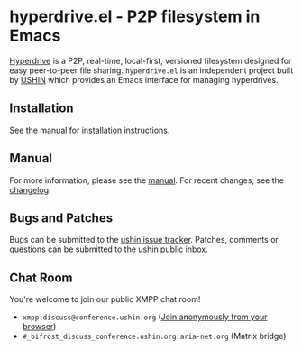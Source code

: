 #+options: num:nil toc:nil author:nil html-postamble:nil

* hyperdrive.el - P2P filesystem in Emacs

[[https://docs.holepunch.to/building-blocks/hyperdrive][Hyperdrive]] is a P2P, real-time, local-first, versioned filesystem
designed for easy peer-to-peer file sharing.  ~hyperdrive.el~ is an
independent project built by [[https://ushin.org][USHIN]] which provides an Emacs interface
for managing hyperdrives.

** Installation

See [[https://ushin.org/hyperdrive/hyperdrive-manual.html#Installation][the manual]] for installation instructions.

** Manual

For more information, please see the [[https://ushin.org/hyperdrive/hyperdrive-manual.html][manual]].  For recent changes, see
the [[file:CHANGELOG.org][changelog]].

** Bugs and Patches

Bugs can be submitted to the [[https://todo.sr.ht/~ushin/ushin][ushin issue tracker]]. Patches, comments or
questions can be submitted to the [[https://lists.sr.ht/~ushin/ushin][ushin public inbox]].

** Chat Room

You're welcome to join our public XMPP chat room!

- ~xmpp:discuss@conference.ushin.org~ ([[https://anonymous.cheogram.com/discuss@conference.ushin.org][Join anonymously from your browser]])
- ~#_bifrost_discuss_conference.ushin.org:aria-net.org~ (Matrix bridge)
